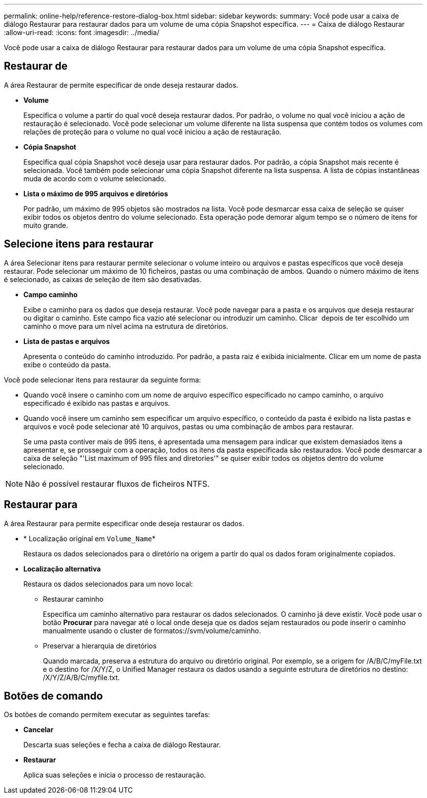 ---
permalink: online-help/reference-restore-dialog-box.html 
sidebar: sidebar 
keywords:  
summary: Você pode usar a caixa de diálogo Restaurar para restaurar dados para um volume de uma cópia Snapshot específica. 
---
= Caixa de diálogo Restaurar
:allow-uri-read: 
:icons: font
:imagesdir: ../media/


[role="lead"]
Você pode usar a caixa de diálogo Restaurar para restaurar dados para um volume de uma cópia Snapshot específica.



== Restaurar de

A área Restaurar de permite especificar de onde deseja restaurar dados.

* *Volume*
+
Especifica o volume a partir do qual você deseja restaurar dados. Por padrão, o volume no qual você iniciou a ação de restauração é selecionado. Você pode selecionar um volume diferente na lista suspensa que contém todos os volumes com relações de proteção para o volume no qual você iniciou a ação de restauração.

* *Cópia Snapshot*
+
Especifica qual cópia Snapshot você deseja usar para restaurar dados. Por padrão, a cópia Snapshot mais recente é selecionada. Você também pode selecionar uma cópia Snapshot diferente na lista suspensa. A lista de cópias instantâneas muda de acordo com o volume selecionado.

* *Lista o máximo de 995 arquivos e diretórios*
+
Por padrão, um máximo de 995 objetos são mostrados na lista. Você pode desmarcar essa caixa de seleção se quiser exibir todos os objetos dentro do volume selecionado. Esta operação pode demorar algum tempo se o número de itens for muito grande.





== Selecione itens para restaurar

A área Selecionar itens para restaurar permite selecionar o volume inteiro ou arquivos e pastas específicos que você deseja restaurar. Pode selecionar um máximo de 10 ficheiros, pastas ou uma combinação de ambos. Quando o número máximo de itens é selecionado, as caixas de seleção de item são desativadas.

* *Campo caminho*
+
Exibe o caminho para os dados que deseja restaurar. Você pode navegar para a pasta e os arquivos que deseja restaurar ou digitar o caminho. Este campo fica vazio até selecionar ou introduzir um caminho. Clicar image:../media/icon-upfolder.gif[""] depois de ter escolhido um caminho o move para um nível acima na estrutura de diretórios.

* *Lista de pastas e arquivos*
+
Apresenta o conteúdo do caminho introduzido. Por padrão, a pasta raiz é exibida inicialmente. Clicar em um nome de pasta exibe o conteúdo da pasta.



Você pode selecionar itens para restaurar da seguinte forma:

* Quando você insere o caminho com um nome de arquivo específico especificado no campo caminho, o arquivo especificado é exibido nas pastas e arquivos.
* Quando você insere um caminho sem especificar um arquivo específico, o conteúdo da pasta é exibido na lista pastas e arquivos e você pode selecionar até 10 arquivos, pastas ou uma combinação de ambos para restaurar.
+
Se uma pasta contiver mais de 995 itens, é apresentada uma mensagem para indicar que existem demasiados itens a apresentar e, se prosseguir com a operação, todos os itens da pasta especificada são restaurados. Você pode desmarcar a caixa de seleção "'List maximum of 995 files and diretories'" se quiser exibir todos os objetos dentro do volume selecionado.



[NOTE]
====
Não é possível restaurar fluxos de ficheiros NTFS.

====


== Restaurar para

A área Restaurar para permite especificar onde deseja restaurar os dados.

* * Localização original em `Volume_Name`*
+
Restaura os dados selecionados para o diretório na origem a partir do qual os dados foram originalmente copiados.

* *Localização alternativa*
+
Restaura os dados selecionados para um novo local:

+
** Restaurar caminho
+
Especifica um caminho alternativo para restaurar os dados selecionados. O caminho já deve existir. Você pode usar o botão *Procurar* para navegar até o local onde deseja que os dados sejam restaurados ou pode inserir o caminho manualmente usando o cluster de formatos://svm/volume/caminho.

** Preservar a hierarquia de diretórios
+
Quando marcada, preserva a estrutura do arquivo ou diretório original. Por exemplo, se a origem for /A/B/C/myFile.txt e o destino for /X/Y/Z, o Unified Manager restaura os dados usando a seguinte estrutura de diretórios no destino: /X/Y/Z/A/B/C/myfile.txt.







== Botões de comando

Os botões de comando permitem executar as seguintes tarefas:

* *Cancelar*
+
Descarta suas seleções e fecha a caixa de diálogo Restaurar.

* *Restaurar*
+
Aplica suas seleções e inicia o processo de restauração.


